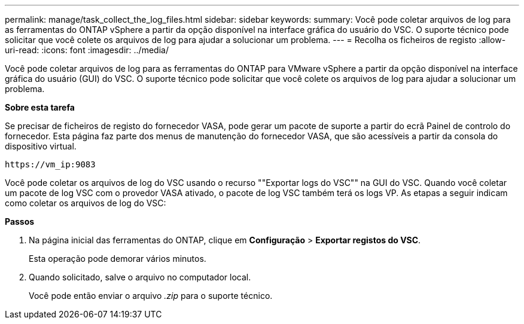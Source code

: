 ---
permalink: manage/task_collect_the_log_files.html 
sidebar: sidebar 
keywords:  
summary: Você pode coletar arquivos de log para as ferramentas do ONTAP vSphere a partir da opção disponível na interface gráfica do usuário do VSC. O suporte técnico pode solicitar que você colete os arquivos de log para ajudar a solucionar um problema. 
---
= Recolha os ficheiros de registo
:allow-uri-read: 
:icons: font
:imagesdir: ../media/


[role="lead"]
Você pode coletar arquivos de log para as ferramentas do ONTAP para VMware vSphere a partir da opção disponível na interface gráfica do usuário (GUI) do VSC. O suporte técnico pode solicitar que você colete os arquivos de log para ajudar a solucionar um problema.

*Sobre esta tarefa*

Se precisar de ficheiros de registo do fornecedor VASA, pode gerar um pacote de suporte a partir do ecrã Painel de controlo do fornecedor. Esta página faz parte dos menus de manutenção do fornecedor VASA, que são acessíveis a partir da consola do dispositivo virtual.

`\https://vm_ip:9083`

Você pode coletar os arquivos de log do VSC usando o recurso ""Exportar logs do VSC"" na GUI do VSC. Quando você coletar um pacote de log VSC com o provedor VASA ativado, o pacote de log VSC também terá os logs VP. As etapas a seguir indicam como coletar os arquivos de log do VSC:

*Passos*

. Na página inicial das ferramentas do ONTAP, clique em *Configuração* > *Exportar registos do VSC*.
+
Esta operação pode demorar vários minutos.

. Quando solicitado, salve o arquivo no computador local.
+
Você pode então enviar o arquivo _.zip_ para o suporte técnico.


